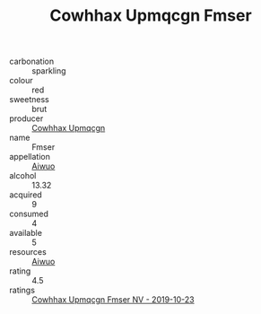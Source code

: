 :PROPERTIES:
:ID:                     616d786b-d18c-4679-a656-0436650c9889
:END:
#+TITLE: Cowhhax Upmqcgn Fmser 

- carbonation :: sparkling
- colour :: red
- sweetness :: brut
- producer :: [[id:3e62d896-76d3-4ade-b324-cd466bcc0e07][Cowhhax Upmqcgn]]
- name :: Fmser
- appellation :: [[id:47e01a18-0eb9-49d9-b003-b99e7e92b783][Aiwuo]]
- alcohol :: 13.32
- acquired :: 9
- consumed :: 4
- available :: 5
- resources :: [[id:47e01a18-0eb9-49d9-b003-b99e7e92b783][Aiwuo]]
- rating :: 4.5
- ratings :: [[id:63afe384-0f46-46ed-935c-5ef5071a0718][Cowhhax Upmqcgn Fmser NV - 2019-10-23]]


